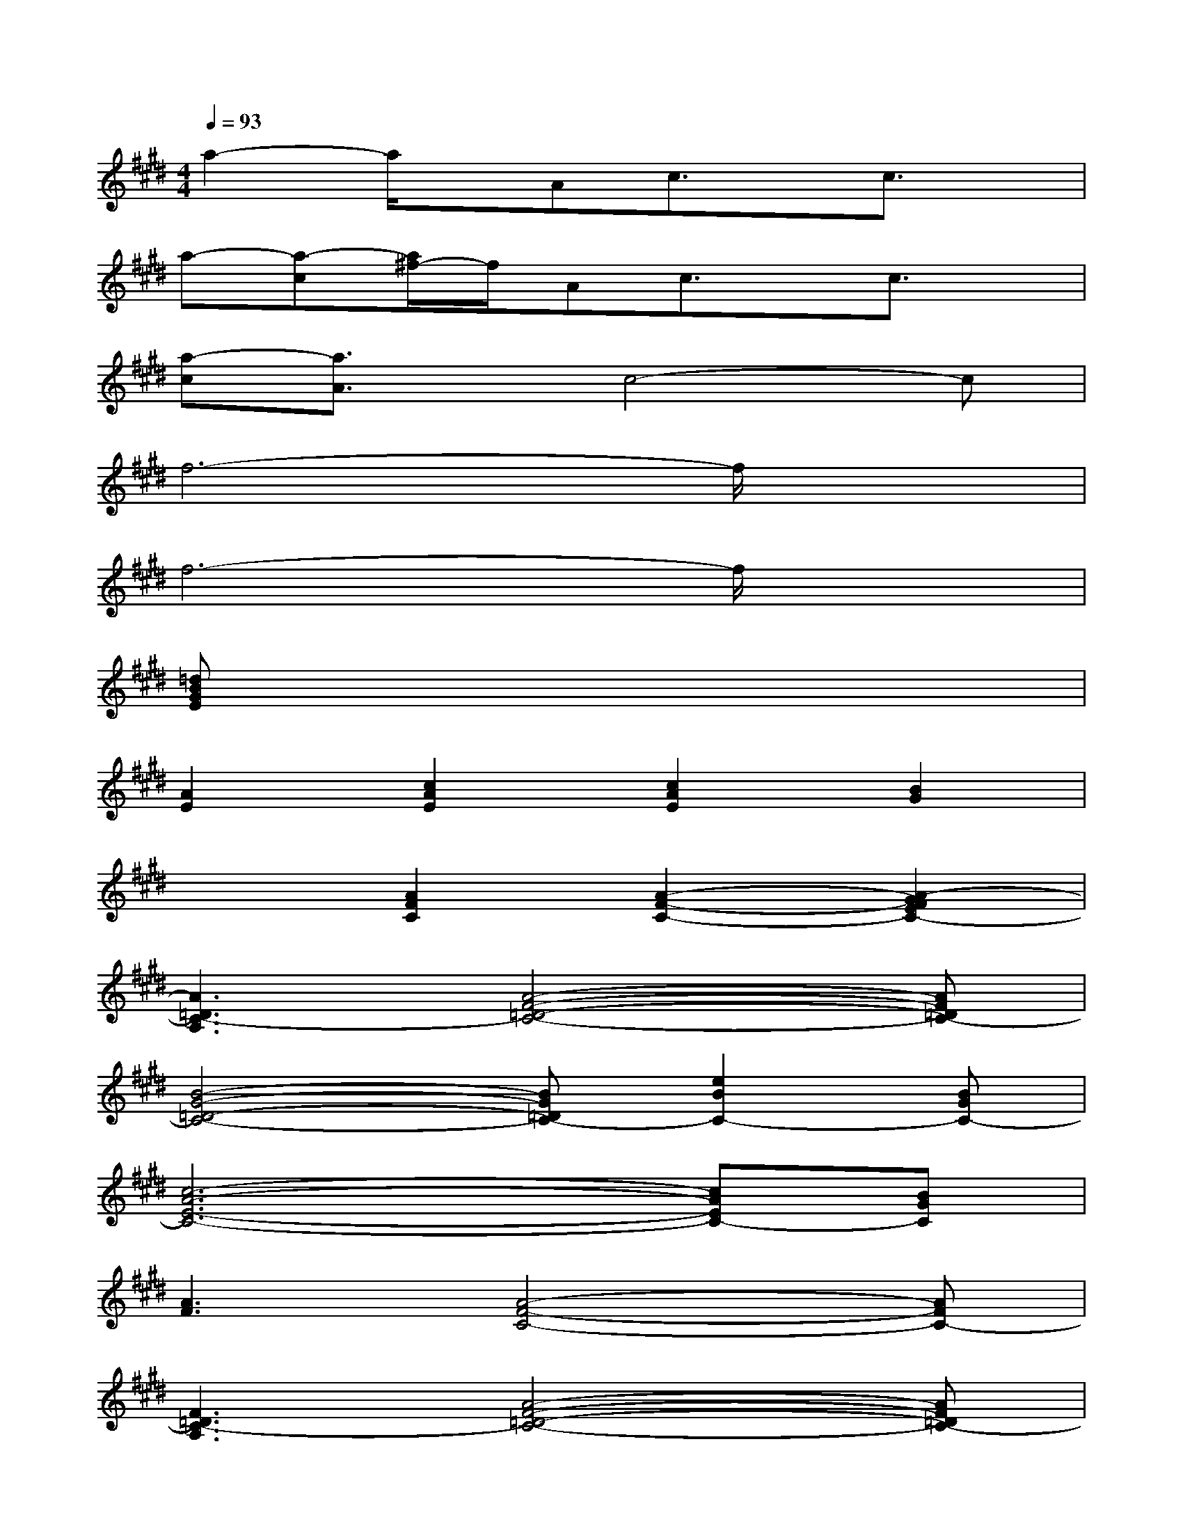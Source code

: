 X:1
T:
M:4/4
L:1/8
Q:1/4=93
K:E%4sharps
V:1
a2-a/2x/2Ac3/2x/2c3/2x/2|
a-[a-c][a/2^f/2-]f/2Ac3/2x/2c3/2x/2|
[a-c][a3/2A3/2]x/2c4-c|
f6-f/2x3/2|
f6-f/2x3/2|
[=dBGE]x6x|
[A2E2][c2A2E2][c2A2E2][B2G2]|
x2[A2F2C2][A2-F2-C2-][A2-G2F2E2C2-]|
[A3=D3C3-A,3][A4-F4-=D4-C4-][AF=DC-]|
[B4-G4-=D4-C4-][BG=DC-][e2B2C2-][BGC-]|
[c6-A6-E6-C6-][cAEC-][BGC]|
[A3F3][A4-F4-C4-][AFC-]|
[F3=D3C3-A,3][A4-F4-=D4-C4-][AF=DC-]|
[B4-G4-E4-C4-][BGEC-][e3B3G3C3-]|
[c6-A6-E6-C6-][cAEC-][BGC]|
[A3F3][A4-F4-C4-][AFC-]